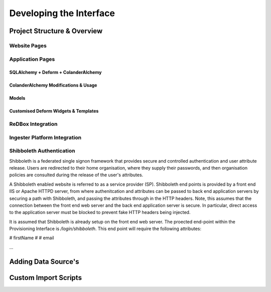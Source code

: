 =================
Developing the Interface
=================

------------------------------
Project Structure & Overview
------------------------------

^^^^^^^^^^^^^^^^^^^^^^^^^^^^^^
Website Pages
^^^^^^^^^^^^^^^^^^^^^^^^^^^^^^

^^^^^^^^^^^^^^^^^^^^^^^^^^^^^^
Application Pages
^^^^^^^^^^^^^^^^^^^^^^^^^^^^^^

******************************
SQLAlchemy + Deform + ColanderAlchemy
******************************

******************************
ColanderAlchemy Modifications & Usage
******************************

******************************
Models
******************************

******************************
Customised Deform Widgets & Templates
******************************

^^^^^^^^^^^^^^^^^^^^^^^^^^^^^^
ReDBox Integration
^^^^^^^^^^^^^^^^^^^^^^^^^^^^^^

^^^^^^^^^^^^^^^^^^^^^^^^^^^^^^
Ingester Platform Integration
^^^^^^^^^^^^^^^^^^^^^^^^^^^^^^

^^^^^^^^^^^^^^^^^^^^^^^^^^^^^^
Shibboleth Authentication
^^^^^^^^^^^^^^^^^^^^^^^^^^^^^^

Shibboleth is a federated single signon framework that provides 
secure and controlled authentication and user attribute release.
Users are redirected to their home organisation, where they supply
their passwords, and then organisation policies are consulted
during the release of the user's attributes.

A Shibboleth enabled website is referred to as a service provider (SP).
Shibboleth end points is provided by a front end IIS or Apache HTTPD server, 
from where authenitcation and attributes can be passed to back end 
application servers by securing a path with Shibboleth, and passing 
the attributes through in the HTTP headers. Note, this assumes that 
the connection between the front end web server and the back end
application server is secure. In particular, direct access to the application
server must be blocked to prevent fake HTTP headers being injected.

It is assumed that Shibboleth is already setup on the front end web server.
The proected end-point within the Provisioning Interface is 
*/login/shibboleth*. This end point will require the following attributes:

# firstName
# 
# email

...

------------------------------
Adding Data Source's
------------------------------

------------------------------
Custom Import Scripts
------------------------------
